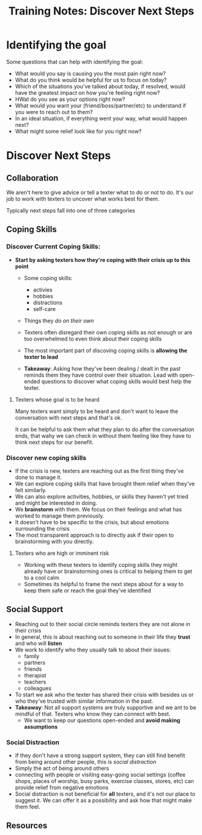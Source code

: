 :PROPERTIES:
:ID:       ce93e0cd-d9bb-4cc1-a910-237a1f9e3fec
:END:
#+title: Training Notes: Discover Next Steps

* Identifying the goal
Some questions that can help with identifying the goal:

- What would you say is causing you the most pain right now?
- What do you think would be helpful for us to focus on today?
- Which of the situations you've talked about today, if resolved, would have the greatest impact on how you're feeling right now?
- HWat do you see as your options right now?
- What would you want your (friend/boss/partner/etc) to understand if you were to reach out to them?
- In an ideal situation, if everything went your way, what would happen next?
- What might some relief look like for you right now?
* Discover Next Steps
** Collaboration
We aren't here to give advice or tell a texter what to do or not to do.  It's our job to work with texters to uncover what works best for them.

Typically next steps fall into one of three categories

** Coping Skills
*** Discover Current Coping Skills:
- *Start by asking texters how they're coping with their crisis up to this point*

 - Some coping skills:
   - activies
   - hobbies
   - distractions
   - self-care
 - Things they /do on their own/
 - Texters often disregard their own coping skills as not enough or are too overwhelmed to even think about their coping skills
 - The most important part of discoving coping skills is *allowing the texter to lead*

 - *Takeaway*: Asking how they've been dealing / dealt in the past reminds them they have control over their situation.
   Lead with open-ended questions to discover what coping skills would best help the texter.

**** Texters whose goal is to be heard
Many texters want simply to be heard and don't want to leave the conversation with next steps and that's ok.

It can be helpful to ask them what they plan to do after the conversation ends, that wahy we can check in without them feeling like they have to think next steps for our benefit.

*** Discover new coping skills
- If the crisis is new, texters are reaching out as the first thing they've done to manage it.
- We can explore coping skills that have brought them relief when they've felt similarly.
- We can also explore activities, hobbies, or skills they haven't yet tried and might be interested in doing.
- We *brainstorm* with them. We focus on their feelings and what has worked to manage them previously.
- It doesn't have to be specific to the crisis, but about emotions surrounding the crisis
- The most transparent approach is to directly ask if their open to brainstorming with you directly.

**** Texters who are high or imminent risk
- Working with these texters to identify coping skills they might already have or brainstorming ones is critical to helping them to get to a cool calm
- Sometimes its helpful to frame the next steps about for a way to keep them safe or reach the goal they've identified

** Social Support
- Reaching out to their social circle reminds texters they are not alone in their crisis
- In general, this is about reaching out to someone in their life they *trust* and who will *listen*
- We work to identify who they usually talk to about their issues:
  - family
  - partners
  - friends
  - therapist
  - teachers
  - colleagues
- To start we ask who the texter has shared their crisis with besides us or who they've trusted with similar information in the past.
- *Takeaway*: Not all support systems are truly supportive and we ant to be mindful of that.  Texters who know they can connect with best.
  - We want to keep our questions open-ended and *avoid making assumptions*

*** Social Distraction
- If they don't have a strong support system, they can still find benefit from being around other people, this is /social distraction/
- Simply the act of being around others
- connecting with people or visiting easy-going social settings (coffee shops, places of worship, busy parks, exercise classes, stores, etc) can provide relief from negative emotions
- Social distraction is not beneficial for *all* texters, and it's not our place to suggest it.  We can offer it as a possibility and ask how that might make them feel.

** Resources
